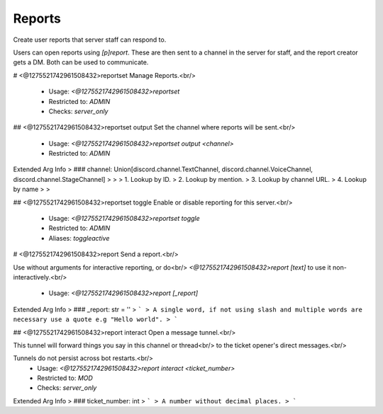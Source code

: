 Reports
=======

Create user reports that server staff can respond to.

Users can open reports using `[p]report`. These are then sent
to a channel in the server for staff, and the report creator
gets a DM. Both can be used to communicate.

# <@1275521742961508432>reportset
Manage Reports.<br/>
 - Usage: `<@1275521742961508432>reportset`
 - Restricted to: `ADMIN`
 - Checks: `server_only`


## <@1275521742961508432>reportset output
Set the channel where reports will be sent.<br/>
 - Usage: `<@1275521742961508432>reportset output <channel>`
 - Restricted to: `ADMIN`
Extended Arg Info
> ### channel: Union[discord.channel.TextChannel, discord.channel.VoiceChannel, discord.channel.StageChannel]
> 
> 
>     1. Lookup by ID.
>     2. Lookup by mention.
>     3. Lookup by channel URL.
>     4. Lookup by name
> 
>     


## <@1275521742961508432>reportset toggle
Enable or disable reporting for this server.<br/>
 - Usage: `<@1275521742961508432>reportset toggle`
 - Restricted to: `ADMIN`
 - Aliases: `toggleactive`


# <@1275521742961508432>report
Send a report.<br/>

Use without arguments for interactive reporting, or do<br/>
`<@1275521742961508432>report [text]` to use it non-interactively.<br/>
 - Usage: `<@1275521742961508432>report [_report]`
Extended Arg Info
> ### _report: str = ''
> ```
> A single word, if not using slash and multiple words are necessary use a quote e.g "Hello world".
> ```


## <@1275521742961508432>report interact
Open a message tunnel.<br/>

This tunnel will forward things you say in this channel or thread<br/>
to the ticket opener's direct messages.<br/>

Tunnels do not persist across bot restarts.<br/>
 - Usage: `<@1275521742961508432>report interact <ticket_number>`
 - Restricted to: `MOD`
 - Checks: `server_only`
Extended Arg Info
> ### ticket_number: int
> ```
> A number without decimal places.
> ```


